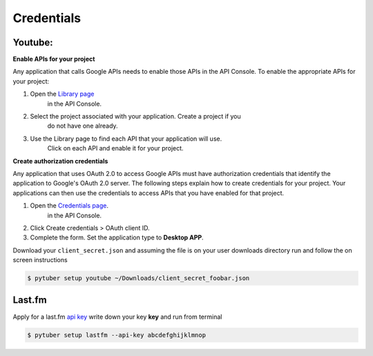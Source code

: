 Credentials
===========

Youtube:
--------


**Enable APIs for your project**

Any application that calls Google APIs needs to enable those APIs in
the API Console. To enable the appropriate APIs for your project:

1. Open the `Library page <https://console.developers.google.com/apis/library>`_
    in the API Console.
2. Select the project associated with your application. Create a project if you
    do not have one already.
3. Use the Library page to find each API that your application will use.
    Click on each API and enable it for your project.

**Create authorization credentials**

Any application that uses OAuth 2.0 to access Google APIs must have
authorization credentials that identify the application to Google's
OAuth 2.0 server. The following steps explain how to create credentials
for your project. Your applications can then use the credentials to
access APIs that you have enabled for that project.

1. Open the `Credentials page <https://console.developers.google.com/apis/credentials/>`_.
    in the API Console.
2. Click Create credentials > OAuth client ID.
3. Complete the form. Set the application type to **Desktop APP**.

.. image:: /_static/google.console.png

Download your ``client_secret.json`` and assuming the file is on your user
downloads directory run and follow the on screen instructions


.. code-block:: console

   $ pytuber setup youtube ~/Downloads/client_secret_foobar.json


Last.fm
-------

Apply for a last.fm `api key <https://www.last.fm/api/account/create>`_
write down your key **key** and run from terminal

.. code-block:: console

   $ pytuber setup lastfm --api-key abcdefghijklmnop
